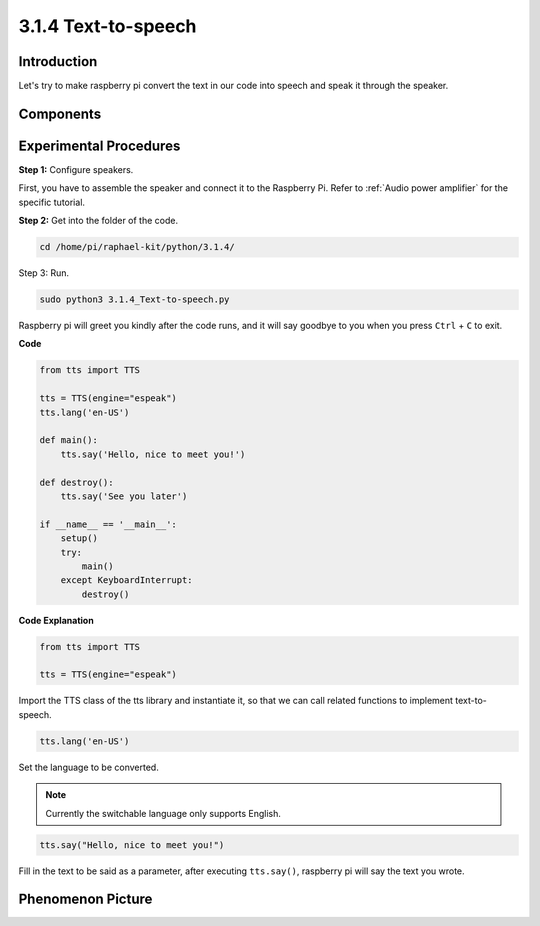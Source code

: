 3.1.4 Text-to-speech
=======================

Introduction
-----------------

Let's try to make raspberry pi convert the text in our code into 
speech and speak it through the speaker.

Components
----------------

.. image:: media/audio2.png
  :width: 700
  :align: center

Experimental Procedures
------------------------------

**Step 1:** Configure speakers.

.. image:: media/4.1.4fritzing.png
  :width: 800
  :align: center   

First, you have to assemble the speaker and connect it to the Raspberry 
Pi. Refer to :ref:`Audio power amplifier` for the specific tutorial.

**Step 2:** Get into the folder of the code.

.. code-block::

    cd /home/pi/raphael-kit/python/3.1.4/

Step 3: Run.

.. code-block::

    sudo python3 3.1.4_Text-to-speech.py

Raspberry pi will greet you kindly after the code runs, and it will say goodbye to you when you press ``Ctrl`` + ``C`` to exit.

**Code**

.. code-block:: python

    from tts import TTS

    tts = TTS(engine="espeak")
    tts.lang('en-US')

    def main():
        tts.say('Hello, nice to meet you!')

    def destroy():
        tts.say('See you later')

    if __name__ == '__main__':
        setup()
        try:
            main()
        except KeyboardInterrupt:
            destroy()

**Code Explanation**

.. code-block:: python

    from tts import TTS

    tts = TTS(engine="espeak")

Import the TTS class of the tts library and instantiate it, so that we can call related functions to implement text-to-speech.

.. code-block:: python

    tts.lang('en-US')

Set the language to be converted.

.. note::
    Currently the switchable language only supports English.

.. code-block:: python

    tts.say("Hello, nice to meet you!")

Fill in the text to be said as a parameter, after executing ``tts.say()``, raspberry pi will say the text you wrote.

**Phenomenon Picture**
------------------------

.. image:: media/3.1.3audio.jpg
   :align: center
